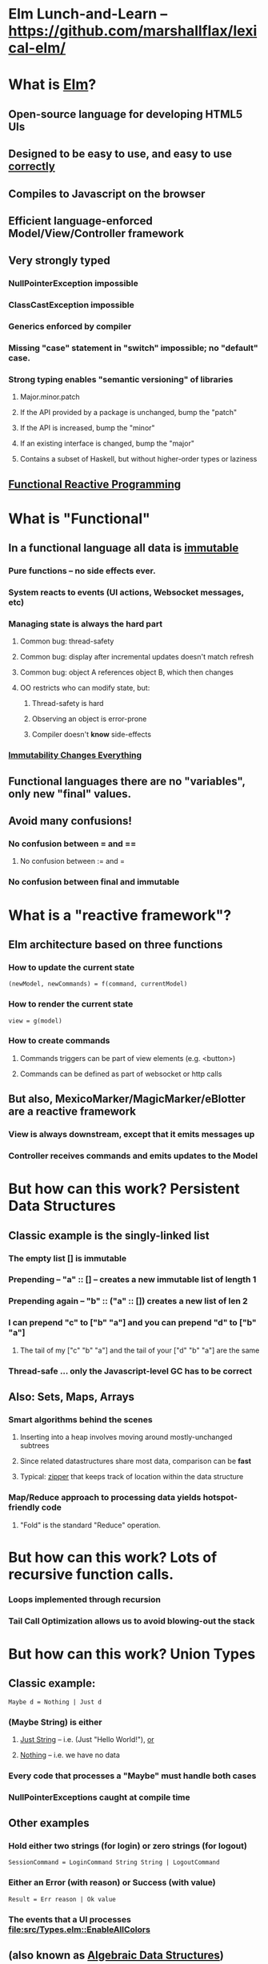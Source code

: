 * Elm Lunch-and-Learn -- [[https://github.com/marshallflax/lexical-elm/][https://github.com/marshallflax/lexical-elm/]]
* What is [[http://elm-lang.org/][Elm]]?
** Open-source language for developing HTML5 UIs
** Designed to be easy to use, and easy to use _correctly_
** Compiles to Javascript on the browser
** Efficient language-enforced Model/View/Controller framework
** Very strongly typed
*** NullPointerException impossible
*** ClassCastException impossible
*** Generics enforced by compiler
*** Missing "case" statement in "switch" impossible; no "default" case.
*** Strong typing enables "semantic versioning" of libraries
**** Major.minor.patch
**** If the API provided by a package is unchanged, bump the "patch"
**** If the API is increased, bump the "minor"
**** If an existing interface is changed, bump the "major"
**** Contains a subset of Haskell, but without higher-order types or laziness
** [[https://en.wikipedia.org/wiki/Functional_reactive_programming][Functional Reactive Programming]]
* What is "Functional"
** In a functional language *all* data is _immutable_
*** Pure functions -- no side effects ever.
*** System reacts to events (UI actions, Websocket messages, etc)
*** Managing state is always the hard part
**** Common bug: thread-safety
**** Common bug: display after incremental updates doesn't match refresh
**** Common bug: object A references object B, which then changes
**** OO restricts who can modify state, but:
***** Thread-safety is hard
***** Observing an object is error-prone
***** Compiler doesn't *know* side-effects
*** [[http://cidrdb.org/cidr2015/Papers/CIDR15_Paper16.pdf][Immutability Changes Everything]]
** Functional languages there are no "variables", only new "final" values.
** Avoid many confusions!
*** No confusion between  = and ==
**** No confusion between := and =
*** No confusion between final and immutable
* What is a "reactive framework"?
** Elm architecture based on three functions
*** How to update the current state
   : (newModel, newCommands) = f(command, currentModel)
*** How to render the current state
   : view = g(model)
*** How to create commands
**** Commands triggers can be part of view elements (e.g. <button>)
**** Commands can be defined as part of websocket or http calls
** But also, MexicoMarker/MagicMarker/eBlotter are a reactive framework
*** View is always downstream, except that it emits messages up
*** Controller receives commands and emits updates to the Model
* But how can this work? Persistent Data Structures
** Classic example is the singly-linked list
*** The empty list [] is immutable
*** Prepending -- "a" :: [] -- creates a new immutable list of length 1
*** Prepending again -- "b" :: ("a" :: []) creates a new list of len 2
*** I can prepend "c" to ["b" "a"] and you can prepend "d" to ["b" "a"]
**** The tail of my ["c" "b" "a"] and the tail of your ["d" "b" "a"] are the same
*** Thread-safe ... only the Javascript-level GC has to be correct
** Also: Sets, Maps, Arrays
*** Smart algorithms behind the scenes
**** Inserting into a heap involves moving around mostly-unchanged subtrees
**** Since related datastructures share most data, comparison can be *fast*
**** Typical: [[https://en.wikipedia.org/wiki/Zipper_(data_structure)][zipper]] that keeps track of location within the data structure
*** Map/Reduce approach to processing data yields hotspot-friendly code
**** "Fold" is the standard "Reduce" operation.
* But how can this work? Lots of recursive function calls.
*** Loops implemented through recursion
*** Tail Call Optimization allows us to avoid blowing-out the stack
* But how can this work? Union Types
** Classic example:
   : Maybe d = Nothing | Just d
*** (Maybe String) is *either*
**** _Just String_ -- i.e. (Just "Hello World!"), _or_
**** _Nothing_ -- i.e. we have no data
*** Every code that processes a "Maybe" *must* handle both cases
*** NullPointerExceptions caught at compile time
** Other examples
*** Hold either two strings (for login) or zero strings (for logout)
    : SessionCommand = LoginCommand String String | LogoutCommand
*** Either an Error (with reason) or Success (with value)
    : Result = Err reason | Ok value
*** The events that a UI processes [[file:src/Types.elm::EnableAllColors]]
** (also known as _Algebraic Data Structures_)
* But how can this work? Records
** Define records as a structure
  : info1 = {a: 2, b: 23, c: "Hello"}
** Create a new record based on the old one, but with a new value
  : info2 = {info1 | b = 4}
** Type system is smart..deduces
  : {a: Int, b: Int, c: String}
*** But explicit declarations will help you when you're confused
*** Sometimes hard to get code to compile, since type system has no humor
**** But hard to write bugs that pass the compiler...a fair trade!!!
* But how can this work? Explicit contexts
** Computations are "carried along" (essentially on the call stack) until they become effective
** Syntactic sugar
** Also known as [[https://en.wikipedia.org/wiki/Monad_(functional_programming)][Monads]]
* But how can this work? Virtual DOM, so the real DOM is write-only
** Javascript engines are awfully fast -- especially with "clean" javascript
** DOM interaction is still slow -- the rendering engine keeps being asked to do more and more
** Elm does double-buffering against a "Virtual DOM"
*** Computes the delta and sends exactly that to the actual DOM
*** The actual DOM is write-only ... any reads are from the Virtual DOM
**** Events do contain info from the actual DOM of course
* Modular Structure
** Modules declare what they export and what they import
*** Cyclic dependencies result in a compilation error
*** Simple module structure: only "private" and "public" functions within a package
**** But published packages decide which modules are visible
*** Modules may be in a flat directory or moved into subdirectories (if the app is large enough)
** Sample program -- using [[http://localhost:8000/src/Main.elm][elm-reactor]] to dynamically redeploy [[file+emacs:src/]]
*** Top-level
**** Main: [[file:src/Main.elm]] : initial_model, updating_model, view, subscriptions
**** Types: [[file:src/Types.elm]] : Model contains state; Msg is ADT of commands
**** Controller: [[file:src/MainController.elm]] : How commands create a new model from old model
**** View: [[file:src/MainView.elm]] : How to construct HTML from the model**
*** One module
**** [[file:src/FreqInfo.elm][FreqInfo.elm]] : Business logic for some analytics
**** [[file:src/FreqInfoView.elm][FreqInfoView.elm]] : How to render above analytics
*** Another module
**** [[file:src/ColoredWord.elm][ColoredWord.elm]] : Splitting into words and colors
**** [[file:src/ColoredWordView.elm][ColoredWordView.elm]] : Rendering the above
*** TDD example
**** [[file:src/BowlingScore.elm][Bowling Kata]]
**** [[file:src/BowlingScoreTest.elm]]
**** [[file:src/BowlingScoreView.elm][BowlingScoreView.elm]]
* Caveats
** Package manager doesn't understand NTLM-based proxies
*** We'll have to setup some sort of reverse proxy
** Will eventually need notion of "local nexus repo" for TPICAP packages
** Functional programming does take some time to get used to
*** Learning curve for new developers for *application* will be easier
*** Helps improve our coding techniques in general
** HTML tags are simply Elm functions and Elm data
*** For tabular data, this is actually quite nice
*** For complex entry screens, not so nice
**** Except if we define layout through data and stylesheets
** Language is only five years old
*** But runtime is just vanilla JavaScript, and the browser is mature
*** Compiler is written in Haskell, which is very mature and robust
*** Most JS libraries are much younger still!
** Widget library is still developing
*** New widgets can be written using pure Elm
** View is simply native HTML layout -- lack of tools to graphically edit them
* Time travel! [[http://localhost:8000/src/Main.elm]]
#+AUTHOR: Marshall Flax
#+OPTIONS: num:nil p:nil pri:nil stat:nilt tags:t tasks:t tex:t timestamp:nil toc:nil html-postamble:nil
#+LATEX_HEADER: \usepackage[margin=0.5in]{geometry}
